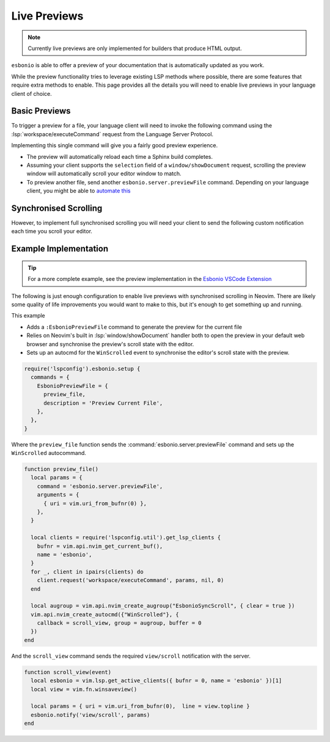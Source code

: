 Live Previews
=============

.. note::

   Currently live previews are only implemented for builders that produce HTML output.

``esbonio`` is able to offer a preview of your documentation that is automatically updated as you work.

While the preview functionality tries to leverage existing LSP methods where possible, there are some features that require extra methods to enable.
This page provides all the details you will need to enable live previews in your language client of choice.

Basic Previews
--------------

To trigger a preview for a file, your language client will need to invoke the following command using the :lsp:`workspace/executeCommand` request from the Language Server Protocol.

.. esbonio:command:: esboino.server.previewFile

   Generate and open the preview for the given file.

   This command requires the following arguments

   .. code-block:: json

      [
        {"uri": "file:///path/to/file/to/preview.rst"}
      ]

   The server will then look up the output file that corresponds with the given uri, if no such file exists, the server will do nothing and return a ``null`` response.

   Assuming the output file exists and your language client supports it the server will send a :lsp:`window/showDocument` request to open the resulting HTML file in your web browser.

   However, to handle the case where your client does not support :lsp:`window/showDocument` the server will also return the following object allowing you to open the corresponding uri yourself.

   .. code-block:: json

      {"uri": "http://localhost:1234/preview.html?ws=56789"}

Implementing this single command will give you a fairly good preview experience.

- The preview will automatically reload each time a Sphinx build completes.
- Assuming your client supports the ``selection`` field of a ``window/showDocument`` request, scrolling the preview window will automatically scroll your editor window to match.
- To preview another file, send another ``esbonio.server.previewFile`` command. Depending on your language client, you might be able to `automate this <https://github.com/swyddfa/esbonio/blob/12c9bd93b9b43eaa5538a0dc8047e966dcbf68e8/code/src/node/preview.ts#L38>`__

Synchronised Scrolling
----------------------

However, to implement full synchronised scrolling you will need your client to send the following custom notification each time you scroll your editor.

.. esbonio:command:: view/scroll

   Scroll the preview to reveal the given line number.
   This requires the following parameters

   .. code-block:: json

      {"uri": "file:///path/to/file/to/preview.rst", "line": 10}

   Where ``line`` is the line number visible at the very top of your editor window.
   The ``uri`` of the current file is also required since output files can contain the contents of one or more input files (e.g. using the ``.. include::`` directive).

Example Implementation
-----------------------

.. tip::

   For a more complete example, see the preview implementation in the `Esbonio VSCode Extension <https://github.com/swyddfa/esbonio/blob/develop/code/src/node/preview.ts>`__


The following is just enough configuration to enable live previews with synchronised scrolling in Neovim.
There are likely some quality of life improvements you would want to make to this, but it's enough to get something up and running.

This example

- Adds a ``:EsbonioPreviewFile`` command to generate the preview for the current file
- Relies on Neovim's built in :lsp:`window/showDocument` handler both to open the preview in your default web browser and synchronise the preview's scroll state with the editor.
- Sets up an autocmd for the ``WinScrolled`` event to synchronise the editor's scroll state with the preview.

.. code-block:: lua

   require('lspconfig').esbonio.setup {
     commands = {
       EsbonioPreviewFile = {
         preview_file,
         description = 'Preview Current File',
       },
     },
   }

Where the ``preview_file`` function sends the :command:`esbonio.server.previewFile` command and sets up the ``WinScrolled`` autocommand.

.. code-block:: lua

   function preview_file()
     local params = {
       command = 'esbonio.server.previewFile',
       arguments = {
         { uri = vim.uri_from_bufnr(0) },
       },
     }

     local clients = require('lspconfig.util').get_lsp_clients {
       bufnr = vim.api.nvim_get_current_buf(),
       name = 'esbonio',
     }
     for _, client in ipairs(clients) do
       client.request('workspace/executeCommand', params, nil, 0)
     end

     local augroup = vim.api.nvim_create_augroup("EsbonioSyncScroll", { clear = true })
     vim.api.nvim_create_autocmd({"WinScrolled"}, {
       callback = scroll_view, group = augroup, buffer = 0
     })
   end

And the ``scroll_view`` command sends the required ``view/scroll`` notification with the server.

.. code-block:: lua

   function scroll_view(event)
     local esbonio = vim.lsp.get_active_clients({ bufnr = 0, name = 'esbonio' })[1]
     local view = vim.fn.winsaveview()

     local params = { uri = vim.uri_from_bufnr(0),  line = view.topline }
     esbonio.notify('view/scroll', params)
   end

